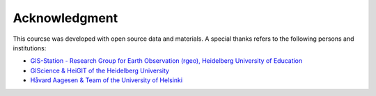 Acknowledgment 
===================

This courcse was developed with open source data and materials. A special thanks refers to the following persons and institutions:

- `GIS-Station - Research Group for Earth Observation (rgeo), Heidelberg University of Education <https://rgeo.de/>`__
- `GIScience & HeiGIT of the Heidelberg University <https://courses.gistools.geog.uni-heidelberg.de/giscience/gis-einfuehrung>`__
- `Håvard Aagesen & Team of the University of Helsinki <https://geo-python-site.readthedocs.io/en/latest/course-info/theteam.html>`__

